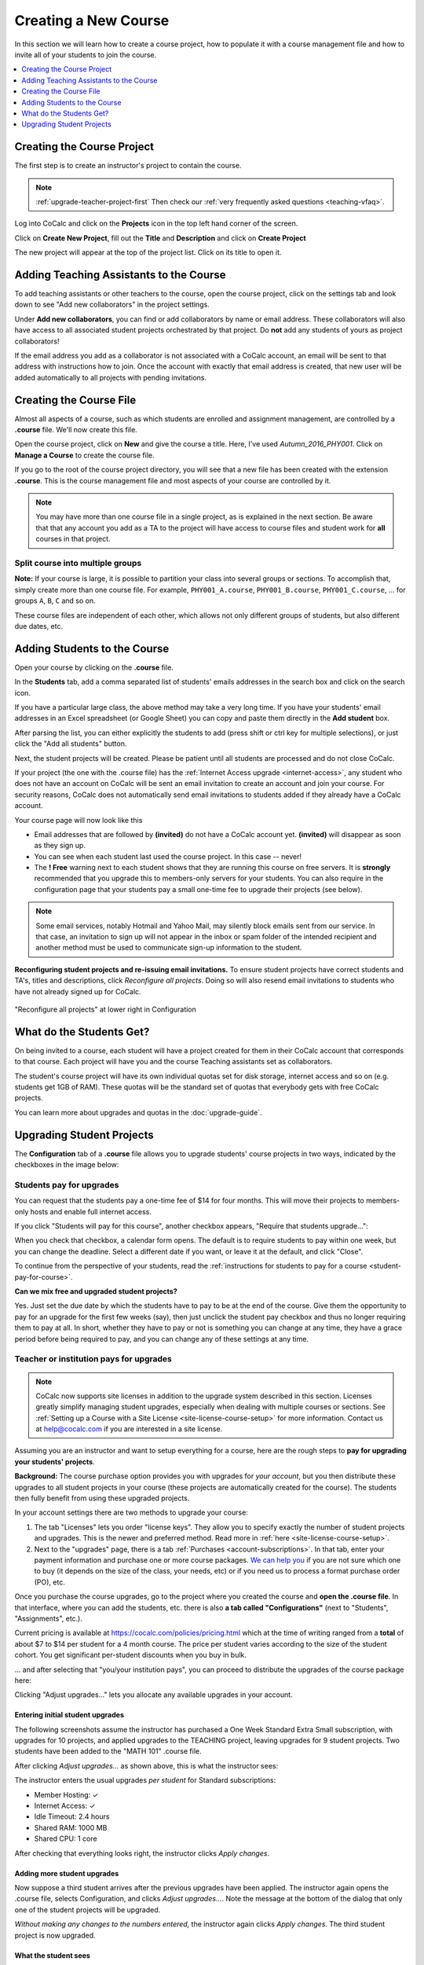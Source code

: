 .. _create-a-new-course:

=====================
Creating a New Course
=====================

In this section we will learn how to create a course project,
how to populate it with a course management file and how to invite all of your students to join the course.

.. contents::
   :local:
   :depth: 1


###########################
Creating the Course Project
###########################

The first step is to create an instructor's project to contain the course.

.. note::

    :ref:`upgrade-teacher-project-first`
    Then check our :ref:`very frequently asked questions <teaching-vfaq>`.

Log into CoCalc and click on the **Projects** icon in the top left hand corner of the screen.

.. image:: img/teaching/projects-cc.png
    :width: 100px
    :align: center

Click on **Create New Project**, fill out the **Title** and **Description** and click on **Create Project**

.. image:: img/teaching/create_new_course_project.png
     :width: 100%
     :align: center

The new project will appear at the top of the project list. Click on its  title to open it.

.. image:: img/teaching/course_list.png
     :width: 100%
     :align: center

.. index:: Courses; adding teaching assistants
.. _teaching-add-ta:

########################################
Adding Teaching Assistants to the Course
########################################

To add teaching assistants or other teachers to the course, open the course project, click on the settings tab and look down to see "Add new collaborators" in the project settings.

Under **Add new collaborators**, you can find or add collaborators by name or email address.
These collaborators will also have access to all associated student projects orchestrated by that project.
Do **not** add any students of yours as project collaborators!

.. image:: img/teaching/collaborators.png
     :width: 50%
     :align: center

If the email address you add as a collaborator is not associated with a CoCalc account,
an email will be sent to that address with instructions how to join.
Once the account with exactly that email address is created, that new user will be added automatically to all projects with pending invitations.

.. index:: Courses; course file

########################
Creating the Course File
########################

Almost all aspects of a course, such as which students are enrolled and assignment management, are controlled by a **.course** file. We'll now create this file.

Open the course project, click on **New** and give the course a title.
Here, I've used `Autumn_2016_PHY001`.
Click on **Manage a Course** to create the course file.

.. image:: img/teaching/new_managecourse.png
     :width: 100%
     :align: center

If you go to the root of the course project directory, you will see that a new file has been created with the extension **.course**. This is the course management file and most aspects of your course are controlled by it.

.. image:: img/teaching/course_file.png
     :width: 100%
     :align: center

.. index:: Courses; multiple courses in same project
.. note::

    You may have more than one course file in a single project, as is explained in the next section. Be aware that that any account you add as a TA to the project will have access to course files and student work for **all** courses in that project.

.. index:: Courses; split into sections

Split course into multiple groups
-------------------------------------

**Note:** If your course is large, it is possible to partition your class into several groups or sections.
To accomplish that, simply create more than one course file.
For example, ``PHY001_A.course``, ``PHY001_B.course``, ``PHY001_C.course``, ...
for groups ``A``, ``B``, ``C`` and so on.

These course files are independent of each other,
which allows not only different groups of students, but also different due dates, etc.

.. index:: Courses; adding students
.. _adding-students:

#############################
Adding Students to the Course
#############################

Open your course by clicking on the **.course** file.

In the **Students** tab, add a comma separated list of students' emails addresses in the search box and click on the search icon.

.. image:: img/teaching/student_list.png
     :width: 100%
     :align: center

If you have a particular large class, the above method may take a very long time. If you have your students' email addresses in an Excel spreadsheet (or Google Sheet) you can copy and paste them directly in the **Add student** box.

After parsing the list, you can either explicitly the students to add (press shift or ctrl key for multiple selections),
or just click the "Add all students" button.

Next, the student projects will be created. Please be patient until all students are processed and do not close CoCalc.

.. image:: img/teaching/student_list2.png
     :width: 100%
     :align: center

If your project (the one with the .course file) has the :ref:`Internet Access upgrade <internet-access>`, any student who does not have an account on CoCalc will be sent an email invitation to create an account and join your course. 
For security reasons, CoCalc does not automatically send email invitations to students added if they already have a CoCalc account.

Your course page will now look like this

.. image:: img/teaching/student_list3.png
     :width: 100%
     :align: center

* Email addresses that are followed by **(invited)** do not have a CoCalc account yet.
  **(invited)** will disappear as soon as they sign up.
* You can see when each student last used the course project. In this case -- never!
* The **! Free** warning next to each student shows that they are running this course on free servers.
  It is **strongly** recommended that you upgrade this to members-only servers for your students. 
  You can also require in the configuration page that your students pay a small one-time fee to upgrade their projects (see below).

.. note::
    Some email services, notably Hotmail and Yahoo Mail, may silently block emails sent from our service. In that case, an invitation to sign up will not appear in the inbox or spam folder of the intended recipient and another method must be used to communicate sign-up information to the student.


.. index:: Courses; reconfigure student projects
.. index:: Reconfigure student projects
.. index:: Courses; re-send email invitations
.. index:: Re-send student email invitations

**Reconfiguring student projects and re-issuing email invitations.**
To ensure student projects have correct students and TA's, titles and descriptions, click `Reconfigure all projects`.
Doing so will also resend email invitations to students who have not already signed up for CoCalc.

.. figure:: img/teaching/course-reconfigure.png
     :width: 60%
     :align: center

     "Reconfigure all projects" at lower right in Configuration

#########################
What do the Students Get?
#########################

On being invited to a course, each student will have a project created for them in their CoCalc account that corresponds to that course. Each project will have you and the course Teaching assistants set as collaborators.

The student's course project will have its own individual quotas set for disk storage, internet access and so on (e.g. students get 1GB of RAM). These quotas will be the standard set of quotas that everybody gets with free CoCalc projects.

You can learn more about upgrades and quotas in the :doc:`upgrade-guide`.

.. _course-upgrading-students:

##########################
Upgrading Student Projects
##########################


The **Configuration** tab of a **.course** file allows you to upgrade students' course projects in two ways, indicated by the checkboxes in the image below:

.. image:: img/teaching/upgrading_students.png
     :width: 75%
     :align: center


.. index:: Upgrading students; students pay
.. _course-students-pay:


Students pay for upgrades
------------------------------------------

You can request that the students pay a one-time fee of $14 for four months.
This will move their projects to members-only hosts and enable full internet access.

If you click "Students will pay for this course", another checkbox appears, "Require that students upgrade...":

.. image:: img/teaching/students-pay-2.png
     :width: 50%
     :align: center


When you check that checkbox, a calendar form opens. The default is to require students to pay within one week, but you can change the deadline. Select a different date if you want, or leave it at the default, and click "Close".

.. image:: img/teaching/students-pay-3.png
     :width: 50%
     :align: center

To continue from the perspective of your students,
read the :ref:`instructions for students to pay for a course <student-pay-for-course>`.

**Can we mix free and upgraded student projects?**

Yes.
Just set the due date by which the students have to pay to be at the end of the course.
Give them the opportunity to pay for an upgrade for the first few weeks (say),
then just unclick the student pay checkbox and thus no longer requiring them to pay at all.
In short, whether they have to pay or not is something you can change at any time,
they have a grace period before being required to pay,
and you can change any of these settings at any time.


.. index:: Upgrading students; institution pays
.. _inst-pays:


Teacher or institution pays for upgrades
--------------------------------------------

.. note::

    CoCalc now supports site licenses in addition to the upgrade system described in this section.
    Licenses greatly simplify managing student upgrades, especially when dealing with multiple courses or sections.
    See :ref:`Setting up a Course with a Site License <site-license-course-setup>` for more information.
    Contact us at `help@cocalc.com <mailto:help@cocalc.com">`_ if you are interested in a site license.

Assuming you are an instructor and want to setup everything for a course,
here are the rough steps to **pay for upgrading your students' projects**.

**Background:** The course purchase option provides you with upgrades for *your account*,
but you then distribute these upgrades to all student projects in your course
(these projects are automatically created for the course).
The students then fully benefit from using these upgraded projects.

In your account settings there are two methods to upgrade your course:

1.  The tab "Licenses" lets you order "license keys". They allow you to specify exactly the number of student projects and upgrades. This is the newer and preferred method. Read more in :ref:`here <site-license-course-setup>`.

2.  Next to the "upgrades" page, there is a tab :ref:`Purchases <account-subscriptions>`. In that tab, enter your payment information and purchase one or more course packages. `We can help you <mailto:help@cocalc.com>`_ if you are not sure which one to buy (it depends on the size of the class, your needs, etc) or if you need us to process a format purchase order (PO), etc.

Once you purchase the course upgrades,
go to the project where you created the course and **open the .course file**.
In that interface, where you can add the students, etc.
there is also **a tab called "Configurations"** (next to "Students", "Assignments", etc.).

Current pricing is available at https://cocalc.com/policies/pricing.html
which at the time of writing ranged from a **total** of about $7 to $14 per student for a 4 month course.
The price per student varies according to the size of the student cohort.
You get significant per-student discounts when you buy in bulk.

... and after selecting that "you/your institution pays",
you can proceed to distribute the upgrades of the course package here:

.. image:: img/teaching/upgrading_students2.png
     :width: 75%
     :align: center

Clicking "Adjust upgrades..." lets you allocate any available upgrades in your account.

Entering initial student upgrades
=================================

The following screenshots assume the instructor has purchased a One Week Standard Extra Small subscription, with upgrades for 10 projects, and applied upgrades to the TEACHING project, leaving upgrades for 9 student projects.
Two students have been added to the "MATH 101" .course file.

After clicking `Adjust upgrades...` as shown above, this is what the instructor sees:

.. image:: img/teaching/inst-pay-01-no-upgr.png
     :width: 50%
     :align: center

.. index:: Member Hosting;student upgrades

The instructor enters the usual upgrades *per student* for Standard subscriptions:

* Member Hosting: ✓
* Internet Access: ✓
* Idle Timeout: 2.4 hours
* Shared RAM: 1000 MB
* Shared CPU: 1 core

.. image:: img/teaching/inst-pay-02-add-upgr.png
     :width: 50%
     :align: center

After checking that everything looks right, the instructor clicks `Apply changes`.

.. _adding-student-upgrades:

Adding more student upgrades
============================

Now suppose a third student arrives after the previous upgrades have been applied. The instructor again opens the .course file, selects Configuration, and clicks `Adjust upgrades...`. Note the message at the bottom of the dialog that only one of the student projects will be upgraded.

*Without making any changes to the numbers entered,* the instructor again clicks `Apply changes`. The third student project is now upgraded.

.. image:: img/teaching/inst-pay-06-before3rd.png
     :width: 50%
     :align: center

What the student sees
============================

Here is what a student will see upon opening his/her student project for the course.

First, this is what is seen if the instructor has not yet applied upgrades for the student project. Note the red banner warning that the project is not upgraded.

.. image:: img/teaching/inst-pay-03-student-before.png
     :width: 50%
     :align: center

Second, this is what is seen if the instructor has added typical upgrades for a Standard course. The exact amounts added will vary for different plans. For example, Basic courses include upgrades for Member Hosting and Internet Access, but not for other resources. Note in the Projects toolbar at very top, that the project is restarting. That is because upgrades were applied by the instructor moments ago.

.. image:: img/teaching/inst-pay-04-student-after.png
     :width: 50%
     :align: center
